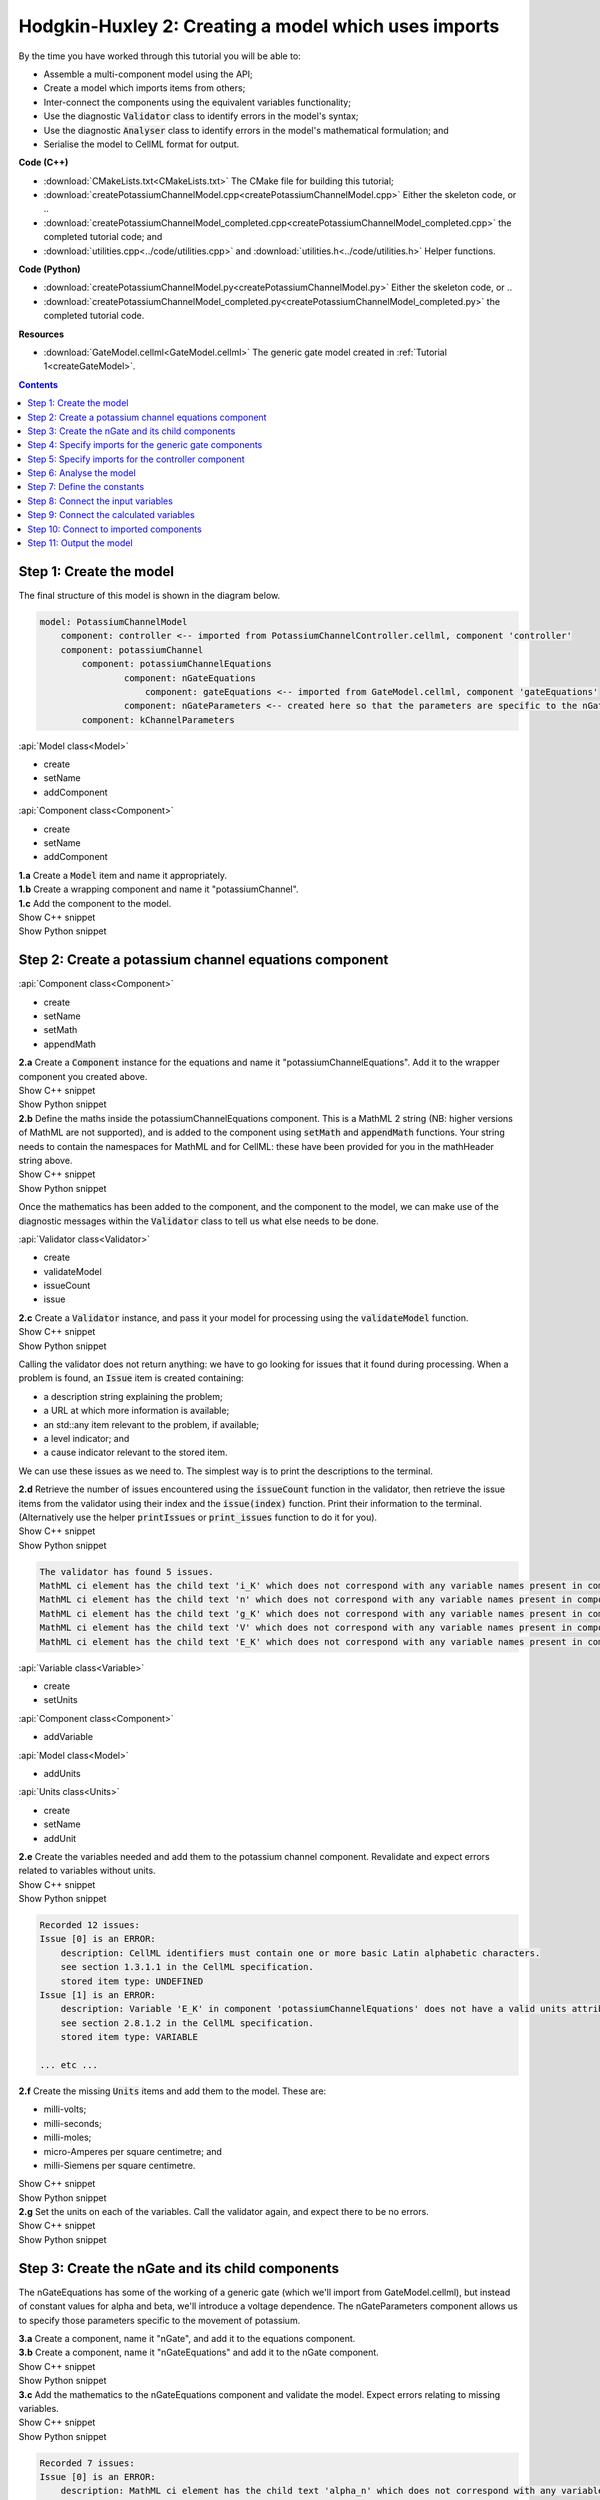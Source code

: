 ..  _createPotassiumChannelModel:

Hodgkin-Huxley 2: Creating a model which uses imports
=====================================================

.. container:: shortlist

    By the time you have worked through this tutorial you will be able to:

    - Assemble a multi-component model using the API; 
    - Create a model which imports items from others;
    - Inter-connect the components using the equivalent variables functionality;
    - Use the diagnostic :code:`Validator` class to identify errors in the model's syntax; 
    - Use the diagnostic :code:`Analyser` class to identify errors in the model's mathematical formulation; and
    - Serialise the model to CellML format for output.

.. container:: shortlist

    **Code (C++)**

    - :download:`CMakeLists.txt<CMakeLists.txt>` The CMake file for building this tutorial;
    - :download:`createPotassiumChannelModel.cpp<createPotassiumChannelModel.cpp>` Either the skeleton code, or ..
    - :download:`createPotassiumChannelModel_completed.cpp<createPotassiumChannelModel_completed.cpp>` the completed tutorial code; and
    - :download:`utilities.cpp<../code/utilities.cpp>` and :download:`utilities.h<../code/utilities.h>` Helper functions.

.. container:: shortlist

    **Code (Python)**

    - :download:`createPotassiumChannelModel.py<createPotassiumChannelModel.py>` Either the skeleton code, or ..
    - :download:`createPotassiumChannelModel_completed.py<createPotassiumChannelModel_completed.py>` the completed tutorial code.

.. container:: shortlist

    **Resources**

    - :download:`GateModel.cellml<GateModel.cellml>` The generic gate model created in :ref:`Tutorial 1<createGateModel>`.

.. contents:: Contents
    :local:

Step 1: Create the model
------------------------
The final structure of this model is shown in the diagram below.

.. code-block:: text

    model: PotassiumChannelModel
        component: controller <-- imported from PotassiumChannelController.cellml, component 'controller'
        component: potassiumChannel
            component: potassiumChannelEquations
                    component: nGateEquations
                        component: gateEquations <-- imported from GateModel.cellml, component 'gateEquations'
                    component: nGateParameters <-- created here so that the parameters are specific to the nGateEquations.
            component: kChannelParameters


.. container:: useful

    :api:`Model class<Model>`

    - create
    - setName
    - addComponent

    :api:`Component class<Component>`

    - create
    - setName
    - addComponent

.. container:: dothis

    **1.a** Create a :code:`Model` item and name it appropriately.

.. container:: dothis

    **1.b** Create a wrapping component and name it "potassiumChannel".

.. container:: dothis

    **1.c** Add the component to the model.

.. container:: toggle

    .. container:: header

        Show C++ snippet

    .. literalinclude:: createPotassiumChannelModel_completed.cpp
        :language: c++
        :start-at: //  1.a
        :end-before: //  end 1

.. container:: toggle

    .. container:: header

        Show Python snippet

    .. literalinclude:: createPotassiumChannelModel_completed.py
        :language: python
        :start-at: #  1.a
        :end-before: #  end 1

Step 2: Create a potassium channel equations component
------------------------------------------------------

.. container:: useful

    :api:`Component class<Component>`

    - create
    - setName
    - setMath
    - appendMath

.. container:: dothis

    **2.a** Create a :code:`Component` instance for the equations and name it "potassiumChannelEquations".  
    Add it to the wrapper component you created above.

.. container:: toggle

    .. container:: header

        Show C++ snippet

    .. literalinclude:: createPotassiumChannelModel_completed.cpp
        :language: c++
        :start-at: //  2.a
        :end-before: //  end 2.a

.. container:: toggle

    .. container:: header

        Show Python snippet

    .. literalinclude:: createPotassiumChannelModel_completed.py
        :language: python
        :start-at: #  2.a
        :end-before: #  end 2.a

.. container:: dothis

    **2.b** Define the maths inside the potassiumChannelEquations component.
    This is a MathML 2 string (NB: higher versions of MathML are not supported), and is added to the component using :code:`setMath` and :code:`appendMath` functions.
    Your string needs to contain the namespaces for MathML and for CellML: these have been provided for you in the mathHeader string above.
        
.. container:: toggle

    .. container:: header

        Show C++ snippet

    .. literalinclude:: createPotassiumChannelModel_completed.cpp
        :language: c++
        :start-at: //  2.b
        :end-before: //  2.c

.. container:: toggle

    .. container:: header

        Show Python snippet

    .. literalinclude:: createPotassiumChannelModel_completed.py
        :language: python
        :start-at: #  2.b
        :end-before: #  2.c
        
Once the mathematics has been added to the component, and the component to the model, we can make use of the diagnostic messages within the :code:`Validator` class to tell us what else needs to be done.

.. container:: useful

    :api:`Validator class<Validator>`

    - create
    - validateModel
    - issueCount
    - issue

.. container:: dothis

    **2.c** Create a :code:`Validator` instance, and pass it your model for processing using the :code:`validateModel` function.

.. container:: toggle

    .. container:: header

        Show C++ snippet

    .. literalinclude:: createPotassiumChannelModel_completed.cpp
        :language: c++
        :start-at: //  2.c
        :end-before: //  end 2.c

.. container:: toggle

    .. container:: header

        Show Python snippet

    .. literalinclude:: createPotassiumChannelModel_completed.py
        :language: python
        :start-at: #  2.c
        :end-before: #  end 2.c

Calling the validator does not return anything: we have to go looking for issues that it found during processing.
When a problem is found, an :code:`Issue` item is created containing:

.. container:: shortlist

    - a description string explaining the problem;
    - a URL at which more information is available;
    - an std::any item relevant to the problem, if available;
    - a level indicator; and
    - a cause indicator relevant to the stored item.

We can use these issues as we need to.
The simplest way is to print the descriptions to the terminal.

.. container:: dothis

    **2.d** Retrieve the number of issues encountered using the :code:`issueCount` function in the validator, then retrieve the issue items from the validator using their index and the :code:`issue(index)` function.
    Print their information to the terminal.  
    (Alternatively use the helper :code:`printIssues` or :code:`print_issues` function to do it for you).

.. container:: toggle

    .. container:: header

        Show C++ snippet

    .. literalinclude:: createPotassiumChannelModel_completed.cpp
        :language: c++
        :start-at: //  2.d
        :end-before: //  2.e

.. container:: toggle

    .. container:: header

        Show Python snippet

    .. literalinclude:: createPotassiumChannelModel_completed.py
        :language: python
        :start-at: #  2.d
        :end-before: #  2.e

.. code-block:: terminal

    The validator has found 5 issues.
    MathML ci element has the child text 'i_K' which does not correspond with any variable names present in component 'potassiumChannelEquations'.
    MathML ci element has the child text 'n' which does not correspond with any variable names present in component 'potassiumChannelEquations'.
    MathML ci element has the child text 'g_K' which does not correspond with any variable names present in component 'potassiumChannelEquations'.
    MathML ci element has the child text 'V' which does not correspond with any variable names present in component 'potassiumChannelEquations'.
    MathML ci element has the child text 'E_K' which does not correspond with any variable names present in component 'potassiumChannelEquations'.

.. container:: useful

    :api:`Variable class<Variable>`

    - create
    - setUnits

    :api:`Component class<Component>`

    - addVariable

    :api:`Model class<Model>`

    - addUnits

    :api:`Units class<Units>`

    - create
    - setName
    - addUnit

.. container:: dothis

    **2.e** Create the variables needed and add them to the potassium channel component.
    Revalidate and expect errors related to variables without units.

.. container:: toggle

    .. container:: header

        Show C++ snippet

    .. literalinclude:: createPotassiumChannelModel_completed.cpp
        :language: c++
        :start-at: //  2.e
        :end-before: //  2.f

.. container:: toggle

    .. container:: header

        Show Python snippet

    .. literalinclude:: createPotassiumChannelModel_completed.py
        :language: python
        :start-at: #  2.e
        :end-before: #  2.f

.. code-block:: terminal

    Recorded 12 issues:
    Issue [0] is an ERROR:
        description: CellML identifiers must contain one or more basic Latin alphabetic characters.
        see section 1.3.1.1 in the CellML specification.
        stored item type: UNDEFINED
    Issue [1] is an ERROR:
        description: Variable 'E_K' in component 'potassiumChannelEquations' does not have a valid units attribute. The attribute given is ''.
        see section 2.8.1.2 in the CellML specification.
        stored item type: VARIABLE
    
    ... etc ...

.. container:: dothis

    **2.f** Create the missing :code:`Units` items and add them to the model. These are:

    - milli-volts;
    - milli-seconds;
    - milli-moles;
    - micro-Amperes per square centimetre; and
    - milli-Siemens per square centimetre.

.. container:: toggle

    .. container:: header

        Show C++ snippet

    .. literalinclude:: createPotassiumChannelModel_completed.cpp
        :language: c++
        :start-at: //  2.f
        :end-before: //  2.g

.. container:: toggle

    .. container:: header

        Show Python snippet

    .. literalinclude:: createPotassiumChannelModel_completed.py
        :language: python
        :start-at: #  2.f
        :end-before: #  2.g

.. container:: dothis

    **2.g** Set the units on each of the variables.  
    Call the validator again, and expect there to be no errors.

.. container:: toggle

    .. container:: header

        Show C++ snippet

    .. literalinclude:: createPotassiumChannelModel_completed.cpp
        :language: c++
        :start-at: //  2.g
        :end-before: //  end 2

.. container:: toggle

    .. container:: header

        Show Python snippet

    .. literalinclude:: createPotassiumChannelModel_completed.py
        :language: python
        :start-at: #  2.g
        :end-before: #  end 2

Step 3: Create the nGate and its child components
-------------------------------------------------
The nGateEquations has some of the working of a generic gate (which we'll import from GateModel.cellml), but instead of constant values for alpha and beta, we'll introduce a voltage dependence.
The nGateParameters component allows us to specify those parameters specific to the movement of potassium.

.. container:: dothis

    **3.a** Create a component, name it "nGate", and add it to the equations component.

.. container:: dothis

    **3.b** Create a component, name it "nGateEquations" and add it to the nGate component.

.. container:: toggle

    .. container:: header

        Show C++ snippet

    .. literalinclude:: createPotassiumChannelModel_completed.cpp
        :language: c++
        :start-at: //  3.a
        :end-before: //  3.c

.. container:: toggle

    .. container:: header

        Show Python snippet

    .. literalinclude:: createPotassiumChannelModel_completed.py
        :language: python
        :start-at: #  3.a
        :end-before: #  3.c

.. container:: dothis

    **3.c** Add the mathematics to the nGateEquations component and validate the model.
    Expect errors relating to missing variables.

.. container:: toggle

    .. container:: header

        Show C++ snippet

    .. literalinclude:: createPotassiumChannelModel_completed.cpp
        :language: c++
        :start-at: //  3.c
        :end-before: //  3.d

.. container:: toggle

    .. container:: header

        Show Python snippet

    .. literalinclude:: createPotassiumChannelModel_completed.py
        :language: python
        :start-at: #  3.c
        :end-before: #  3.d

.. code-block:: terminal

    Recorded 7 issues:
    Issue [0] is an ERROR:
        description: MathML ci element has the child text 'alpha_n' which does not correspond with any variable names present in component 'nGateEquations'.
        see section 2.12.3 in the CellML specification.
        stored item type: MATH
    Issue [1] is an ERROR:
        description: Math has a cn element with a cellml:units attribute 'per_mV_ms' that is not a valid reference to units in the model 'PotassiumChannelModel' or a standard unit.
        see section 2.13.4 in the CellML specification.
        stored item type: MATH
    Issue [2] is an ERROR:
        description: MathML ci element has the child text 'V' which does not correspond with any variable names present in component 'nGateEquations'.
        see section 2.12.3 in the CellML specification.
        stored item type: MATH

    ... etc ... 

.. container:: dothis

    **3.d** Add the missing variables to the nGateEquations component, and validate again.
    Expect errors relating to units missing from the variables.

.. container:: toggle

    .. container:: header

        Show C++ snippet

    .. literalinclude:: createPotassiumChannelModel_completed.cpp
        :language: c++
        :start-at: //  3.d
        :end-before: //  end 3.d

.. container:: toggle

    .. container:: header

        Show Python snippet

    .. literalinclude:: createPotassiumChannelModel_completed.py
        :language: python
        :start-at: #  3.d
        :end-before: #  end 3.d

.. code-block:: terminal

    Recorded 12 issues:
    Issue [0] is an ERROR:
        description: CellML identifiers must contain one or more basic Latin alphabetic characters.
        see section 1.3.1.1 in the CellML specification.
        stored item type: UNDEFINED
    Issue [1] is an ERROR:
        description: Variable 't' in component 'nGateEquations' does not have a valid units attribute. The attribute given is ''.
        see section 2.8.1.2 in the CellML specification.
        stored item type: VARIABLE
    Issue [2] is an ERROR:
        description: CellML identifiers must contain one or more basic Latin alphabetic characters.
        see section 1.3.1.1 in the CellML specification.
        stored item type: UNDEFINED
    Issue [3] is an ERROR:
        description: Variable 'V' in component 'nGateEquations' does not have a valid units attribute. The attribute given is ''.
        see section 2.8.1.2 in the CellML specification.
        stored item type: VARIABLE
    
    ... etc ...

.. container:: dothis

    **3.e** Create the missing units and add them to the model.
    The only two which aren't available are:

    - per millisecond; and 
    - per millivolt millisecond.

    Remember that you'll need to give these names that are the same as those needed by the  variables.
    In this case they are "per_ms" and "per_mV_ms".

.. container:: toggle

    .. container:: header

        Show C++ snippet

    .. literalinclude:: createPotassiumChannelModel_completed.cpp
        :language: c++
        :start-at: //  3.e
        :end-before: //  3.f

.. container:: toggle

    .. container:: header

        Show Python snippet

    .. literalinclude:: createPotassiumChannelModel_completed.py
        :language: python
        :start-at: #  3.e
        :end-before: #  3.f

.. container:: dothis

    **3.f** Associate the correct units items with the variables which need them.
    Revalidate the model, expecting there to be no errors reported.

.. container:: toggle

    .. container:: header

        Show C++ snippet

    .. literalinclude:: createPotassiumChannelModel_completed.cpp
        :language: c++
        :start-at: //  3.f
        :end-before: //  end 3

.. container:: toggle

    .. container:: header

        Show Python snippet

    .. literalinclude:: createPotassiumChannelModel_completed.py
        :language: python
        :start-at: #  3.f
        :end-before: #  end 3

Step 4: Specify imports for the generic gate components
-------------------------------------------------------

The generic gate model (in GateModel.cellml) has two components: 

- "gateEquations" which solves an ODE for the gate status parameter, X; and
- "gateParameters" which sets the values of alpha, beta, and initialises X.

We will import only the "gateEquations" component and set it to be a child of the nGateEquations component.
This means we can introduce the voltage dependence for the alpha and beta, and using a specified initial value for the gate's status.
Note that the variable "n" in the nGateEquations is equivalent to the generic gate's variable "X".

.. container::shortlist

Imports require three things:

    - A destination for the imported item. 
      This could be a :code:`Component` or :code:`Units` item.
    - A model to import for the imported item from.
      This is stored in an :code:`ImportSource` item containing the URL of the model to read.
    - The name of the item to import.
      This is called the "import reference" and is stored by the destination :code:`Component` or :code:`Units` item.

.. container:: useful

    :api:`ImportSource class<ImportSource>`

    - create
    - setUrl

    :api:`Model class<Model>`

    - addImportSource

    :api:`ImportedEntity class<ImportedEntity>` (applies to components and units)

    - setImportSource
    - setImportReference

.. container:: dothis

    **4.a** Create an :code:`ImportSource` item and set its URL to be "GateModel.cellml".

.. container:: dothis

    **4.b** Create a destination component for the imported gate component, and add this to the nGateEquations component. 

.. container:: dothis

    **4.c** Set the import reference on the component you just created to be the name of the component in the GateModel.cellml file that you want to use.
    In this example, it is "gateEquations".

.. container:: dothis

    **4.d** Associate the import source with the component using the setImportSource function.
    Note that this step also makes the import source available to other items through the :code:`importSource(index)` function on the model.
    This way the same imported model file can be used as a source for more than one item.

Note that we are deliberately not importing the parameters component in the GateModel.cellml file, since we will be setting our own values of its variables.

.. container:: dothis

    **4.e** Validate the model and confirm that there are no issues.

.. container:: toggle

    .. container:: header

        Show C++ snippet

    .. literalinclude:: createPotassiumChannelModel_completed.cpp
        :language: c++
        :start-at: //  4.a
        :end-before: //  end 4

.. container:: toggle

    .. container:: header

        Show Python snippet

    .. literalinclude:: createPotassiumChannelModel_completed.py
        :language: python
        :start-at: #  4.a
        :end-before: #  end 4

Step 5: Specify imports for the controller component
----------------------------------------------------
Repeat Step 4 to import a controller component.
This should be at the top of the encapsulation hierarchy, and should import the component named "controller" from the file "PotassiumChannelController.cellml".

.. container:: dothis

    **5.a** Repeat steps 4.a-d for the controller component.
    Put it at the top level of the encapsulation hierarchy.

.. container:: dothis

    **5.b** Validate the model and confirm that there are no issues.

At this point we've defined the equations that govern the potassium channel's operation.
We've also confirmed that the CellML representation of these equations is valid (using the :code:`Validator`); now we need to check that it's also solvable (using the :code:`Analyser`).

.. container:: toggle

    .. container:: header

        Show C++ snippet

    .. literalinclude:: createPotassiumChannelModel_completed.cpp
        :language: c++
        :start-at: //  5.a
        :end-before: //  end 5

.. container:: toggle

    .. container:: header

        Show Python snippet

    .. literalinclude:: createPotassiumChannelModel_completed.py
        :language: python
        :start-at: #  5.a
        :end-before: #  end 5
        
Step 6: Analyse the model
-------------------------
We will introduce the :code:`Analyser` class here so that its use as a debugging  tool can be demonstrated.
Of course, we know ahead of time that there is still a lot of connections to be created between the components, but the analyser can help us to find them.
The analyser is similar to the :code:`Validator` class and keeps a record of issues it encounters.

.. container:: nb 

    **A reminder:** We're aiming for a potassium channel component which can accept two external parameters - time, t (ms) and voltage, V (mV) - and use them to calculate a potassium current, i_K (microA_per_cm2). 
    A utility function :code:`printModel(Model, bool)` has been provided to help you to see what's going  on inside your model.
    Setting the second optional parameter to :code:`true` will also print the MathML content.

.. container:: dothis

    **6.a** Create an :code:`Analyser` item and pass it the model for checking using its :code:`analyseModel` function.

.. container:: dothis

    **6.b** Retrieve the analyser's issues and print them to the terminal, just as you've done for the validator.
    Expect messages related to un-computed variables.

.. code-block:: terminal

    Recorded 11 issues:
    Issue [0] is an ERROR:
        description: Variable 'V' in component 'nGateEquations' is not computed.
        stored item type: VARIABLE
    Issue [1] is an ERROR:
        description: Variable 'alpha_n' in component 'nGateEquations' is not computed.
        stored item type: VARIABLE
    Issue [2] is an ERROR:
        description: Variable 'beta_n' in component 'nGateEquations' is not computed.
        stored item type: VARIABLE
    
    ... etc ...

Even though all of the messages we see are "variable not calculated" errors, we can divide them into different categories:

- those variables which are constants whose value has not been set yet;
- those variables whose calculation depends on as-yet un-calculated variables;
- those variables which need to be connected to where their calculation happens; and
- those variables which aren't present in any equation.

.. container:: toggle

    .. container:: header

        Show C++ snippet

    .. literalinclude:: createPotassiumChannelModel_completed.cpp
        :language: c++
        :start-at: //  6.a
        :end-before: //  end 6

.. container:: toggle

    .. container:: header

        Show Python snippet

    .. literalinclude:: createPotassiumChannelModel_completed.py
        :language: python
        :start-at: #  6.a
        :end-before: #  end 6

Step 7: Define the constants
----------------------------
As we work through the next few steps we'll be defining and connecting all of the components and variables together.
First we'll define the variables which will have a constant value in the simulation.

.. container:: dothis

    **7.a** Use the print model helper function to show your current model contents.
    This should show that we have currently got variables only in the nGateEquations and potassiumChannelEquations components.
    These need to have sibling parameters components created to hold any hard-coded values or initial conditions that are required.

.. container:: toggle

    .. container:: header

        Show C++ snippet

    .. literalinclude:: createPotassiumChannelModel_completed.cpp
        :language: c++
        :start-at: //  7.a
        :end-before: //  end 7.a

.. container:: toggle

    .. container:: header

        Show Python snippet

    .. literalinclude:: createPotassiumChannelModel_completed.py
        :language: python
        :start-at: #  7.a
        :end-before: #  end 7.a

Create parameters siblings components for the equations components, and add the variables that they will require.
These are:

- potassium channel parameters

    - E_K (-87) 
    - g_K (36) 

- nGate parameters

    - initial value for n (dimensionless)

You can either do this by creating the variables from scratch (as in Step 3.d) but because these are intended to be duplicates of existing variables, but in another component, we can simply add a cloned variable to the parameters component.

.. container:: dothis

    **7.b** Create parameters components for the equations components, and add cloned versions of any variables which need to be given a value into the new parameters components.

.. container:: toggle

    .. container:: header

        Show C++ snippet

    .. literalinclude:: createPotassiumChannelModel_completed.cpp
        :language: c++
        :start-at: //  7.b
        :end-before: //  7.c

.. container:: toggle

    .. container:: header

        Show Python snippet

    .. literalinclude:: createPotassiumChannelModel_completed.py
        :language: python
        :start-at: #  7.b
        :end-before: #  7.c

.. container:: dothis

    **7.c** In order for other encapsulating components to access these variables, they also need to have intermediate variables in the nGate or potassium channel components too.
    This is only true of variables that you want to be available to the outside.
    In this example, we need to add the variable "n" to the nGate in order that its parent (the potassium channel equations) can access it.

.. container:: dothis

    **7.d** Create variable connections between these variables and their counterparts in the equations components.
    Validate, expecting errors related to missing or incorrect interface types.

.. code-block:: terminal

    Recorded 6 issues:
    Issue [0] is an ERROR:
        description: Variable 'E_K' in component 'potassiumChannelEquations' has no interface type set. The interface type required is 'public'.
        see section 3.10.8 in the CellML specification.
        stored item type: VARIABLE

    ... etc ... 

.. container:: dothis

    **7.e** Set the required interface types as listed by the validator.
    This can be done individually using the :code:`setInterfaceType` function on each variable, or automatically using the :code:`fixVariableInterfaces` function on the entire model.
    Validate again, expecting no validation errors.

.. container:: toggle

    .. container:: header

        Show C++ snippet

    .. literalinclude:: createPotassiumChannelModel_completed.cpp
        :language: c++
        :start-at: //  7.c
        :end-before: //  end 7.e

.. container:: toggle

    .. container:: header

        Show Python snippet

    .. literalinclude:: createPotassiumChannelModel_completed.py
        :language: python
        :start-at: #  7.c
        :end-before: #  end 7.e

If we were to analyse the model again now we would we still have the same set of errors as earlier as we haven't given a value to any of our parameters.

.. container:: shortlist

    These values should be:

    - Potassium channel parameters:

        - E_K = -85 [mV]
        - g_K = 36 [milliS_per_cm2]

    - nGate parameters:

        - n = 0.325 [dimensionless]

.. container:: dothis

    **7.f** Use the :code:`setInitialValue` function to set these parameter values.
    Analyse the model again, expecting that the calculation errors related to these constants have been solved.

.. container:: toggle

    .. container:: header

        Show C++ snippet

    .. literalinclude:: createPotassiumChannelModel_completed.cpp
        :language: c++
        :start-at: //  7.f
        :end-before: //  end 7

.. container:: toggle

    .. container:: header

        Show Python snippet

    .. literalinclude:: createPotassiumChannelModel_completed.py
        :language: python
        :start-at: #  7.f
        :end-before: #  end 7

Step 8: Connect the input variables
-----------------------------------
Looking at the variables listed in the issues above we can see that some of our "external" or "input" variables are listed more than once.
These are the voltage, V, and time, t.
Time is needed in every equations component, including the imported gate component.
Voltage is needed by the potassium channel and nGate equations components.

.. container:: dothis

    **8.a** Print the model to the terminal and notice the components which contain V and t variables.  

.. code-block:: terminal

    MODEL: 'PotassiumChannelModel'
        UNITS: 7 custom units
            [0]: ms
            [1]: mV
            [2]: mM
            [3]: microA_per_cm2
            [4]: milliS_per_cm2
            [5]: per_ms
            [6]: per_mV_ms
        COMPONENTS: 2 components
            [0]: potassiumChannel
                VARIABLES: 0 variables
                COMPONENT potassiumChannel has 2 child components:
                    [0]: potassiumChannelEquations
                        VARIABLES: 6 variables
                            [0]: E_K [mV]
                                └──> potassiumChannelParameters:E_K [mV]
                            [1]: i_K [microA_per_cm2]
                            [2]: g_K [milliS_per_cm2]
                                └──> potassiumChannelParameters:g_K [milliS_per_cm2]
                            [3]: V [mV]
                            [4]: t [ms]
                            [5]: n [dimensionless]
                        COMPONENT potassiumChannelEquations has 1 child components:
                            [0]: nGate
                                VARIABLES: 1 variables
                                    [0]: n [dimensionless]
                                        └──> nGateEquations:n [dimensionless]
                                COMPONENT nGate has 2 child components:
                                    [0]: nGateEquations
                                        VARIABLES: 5 variables
                                            [0]: t [ms]
                                            [1]: V [mV]
                                            [2]: alpha_n [per_ms]
                                            [3]: beta_n [per_ms]
                                            [4]: n [dimensionless]
                                                └──> nGate:n [dimensionless]
                                        COMPONENT nGateEquations has 1 child components:
                                            [0]: importedGate <--- imported from: 'gateEquations' in 'GateModel.cellml'
                                                VARIABLES: 0 variables
                                    [1]: nGateParameters
                                        VARIABLES: 1 variables
                                            [0]: n [dimensionless], initial = 0.325
                    [1]: potassiumChannelParameters
                        VARIABLES: 2 variables
                            [0]: E_K [mV], initial = -85
                                └──> potassiumChannelEquations:E_K [mV]
                            [1]: g_K [milliS_per_cm2], initial = 36
                                └──> potassiumChannelEquations:g_K [milliS_per_cm2]
            [1]: controller <--- imported from: 'controller' in 'PotassiumChannelController.cellml'
                VARIABLES: 0 variables

Connections between the variables in any two components are only possible when those components are in a sibling-sibling or parent-child relationship.
We can see from the printed structure that the top-level potassium channel component doesn't have any variables, and neither does the nGate component.
We'll need to create intermediate variables in those components to allow connections to be made through them.  

.. container:: dothis

    **8.b** Create dummy variables for time and voltage using the cloning technique described in Step 7.b, and add a clone to each appropriate component.

.. container:: toggle

    .. container:: header

        Show C++ snippet

    .. literalinclude:: createPotassiumChannelModel_completed.cpp
        :language: c++
        :start-at: //  8.a
        :end-before: //  8.c

.. container:: toggle

    .. container:: header

        Show Python snippet

    .. literalinclude:: createPotassiumChannelModel_completed.py
        :language: python
        :start-at: #  8.a
        :end-before: #  8.c

.. container:: dothis

    **8.c** Connect these variables to their counterparts as needed.

.. container:: dothis

    **8.d** Fix the variable interfaces and validate the model, expecting no errors.

.. container:: dothis

    **8.e** Analyse the model and expect that errors related to voltage and time now occur only in the top-level potassium channel component.
    Because this needs to be connected to the imported controller component, they'll be addressed later in Step 10.

.. container:: toggle

    .. container:: header

        Show C++ snippet

    .. literalinclude:: createPotassiumChannelModel_completed.cpp
        :language: c++
        :start-at: //  8.c
        :end-before: //  end 8

.. container:: toggle

    .. container:: header

        Show Python snippet

    .. literalinclude:: createPotassiumChannelModel_completed.py
        :language: python
        :start-at: #  8.c
        :end-before: #  end 8

Step 9: Connect the calculated variables
----------------------------------------
Now we need to make sure that all of the calculated variables can move through the model properly.
In this example, the only calculated variable is n, the gate status.
This is calculated by solving the ODE in the nGate equations component, but needs to be initialised by the nGate parameters component, and its value passed back to the potassium channel equations component. 

.. container:: dothis

    **9.a** Make the required variable connections as described above.

.. container:: dothis

    **9.b** Fix the variable interfaces for the model, and validate, expecting no errors.

.. container:: dothis

    **9.c** Analyse the model, expecting that the errors related to the n variable have been resolved.

.. container:: toggle

    .. container:: header

        Show C++ snippet

    .. literalinclude:: createPotassiumChannelModel_completed.cpp
        :language: c++
        :start-at: //  9.a
        :end-before: //  end 9

.. container:: toggle

    .. container:: header

        Show Python snippet

    .. literalinclude:: createPotassiumChannelModel_completed.py
        :language: python
        :start-at: #  9.a
        :end-before: #  end 9

Step 10: Connect to imported components
---------------------------------------
At this point, we have made all the connections we can between existing variables and components.
(You can verify this for yourself by printing your model to the terminal again if you like.) 
Now the problem we have is that we need to connect to variables inside imported components, but these don't exist in our model yet: the import sources that we created in Steps 4 and 5 are simply a recipe; they don't actually create anything here.

In order to connect to variables in imported components, we can create dummy variables inside them.
These will be overwritten when the imports are resolved and the model flattened, at which time the imported variables will replace the dummy ones.
As with other steps, we have a choice here.
We can manually create variables or clone existing ones into the destination components we have already created; or we can make use of the :code:`Importer` class to help us manage these.
We're going to do the latter now.

.. container:: dothis

    **10.a** Create an :code:`Importer` item.

.. container:: toggle

    .. container:: header

        Show C++ snippet

    .. literalinclude:: createPotassiumChannelModel_completed.cpp
        :language: c++
        :start-at: //  10.a
        :end-before: //  end 10.a

.. container:: toggle

    .. container:: header

        Show Python snippet

    .. literalinclude:: createPotassiumChannelModel_completed.py
        :language: python
        :start-at: #  10.a
        :end-before: #  end 10.a

Resolving the imports in a model triggers the importer to go searching for all of the information required by this model's imports, even through multiple generations of import layers.
It also instantiates each of those requirements into its own library.
You could use the model's :code:`hasUnresolvedImports` function to test whether the operation was successful or not; expecting it to be true before resolution, and false afterwards.

.. container:: dothis

    **10.b** Pass the model and the path to the GateModel.cellml file into the importer's :code:`resolveImports` function. 

The :code:`Importer` class has a logger (just like the :code:`Validator`), so needs to be checked for issues.

.. container:: dothis

    **10.c** Check for issues and print any found to the terminal - we do not expect any at this stage.

.. container:: toggle

    .. container:: header

        Show C++ snippet

    .. literalinclude:: createPotassiumChannelModel_completed.cpp
        :language: c++
        :start-at: //  10.b
        :end-before: //  end 10.c

.. container:: toggle

    .. container:: header

        Show Python snippet

    .. literalinclude:: createPotassiumChannelModel_completed.py
        :language: python
        :start-at: #  10.b
        :end-before: #  end 10.c

The models which have the source components that we wanted to reuse from the GateModel.cellml and PotassiumChannelController.cellml files are now available to us in two ways:

- through the :code:`model` function of the destination component's :code:`ImportSource` item; or
- as an item in the importer's library.  
  The library items can be retrieved either by index or by key, where the key is the name of the file that was resolved.

.. container:: dothis

    **10.d** Iterate through the items in the library (:code:`libraryCount` will give you the total), and print its keys to the terminal.
    The keys can be retrieved as a string from the :code:`key(index)` function.  
    This should contain two models.

.. container:: toggle

    .. container:: header

        Show C++ snippet

    .. literalinclude:: createPotassiumChannelModel_completed.cpp
        :language: c++
        :start-at: //  10.d
        :end-before: //  10.e

.. container:: toggle

    .. container:: header

        Show Python snippet

    .. literalinclude:: createPotassiumChannelModel_completed.py
        :language: python
        :start-at: #  10.d
        :end-before: #  10.e

.. code-block:: terminal

    The importer has 2 models in the library.
        library(0) = GateModel.cellml
        library(1) = PotassiumChannelController.cellml

.. container:: dothis

    **10.e** We can simply use a clone of the imported components to define dummy variables in the destination component.
    Create dummy components from the resolved imported components.
    You can get these from the library or from the import source's model (or one of each, to prove to yourself that it works either way!).

.. container:: toggle

    .. container:: header

        Show C++ snippet

    .. literalinclude:: createPotassiumChannelModel_completed.cpp
        :language: c++
        :start-at: //  10.e
        :end-before: //  10.f

.. container:: toggle

    .. container:: header

        Show Python snippet

    .. literalinclude:: createPotassiumChannelModel_completed.py
        :language: python
        :start-at: #  10.e
        :end-before: #  10.f 

.. container:: gotcha

    **GOTCHA:** Note that when an item is added to a new parent, it is automatically removed from its original parent.  
    Iterating through a set of children is best done in descending index order or using a while loop so that child items are not skipped as the indices change.

.. container:: dothis

    **10.f** Iterate through the variables in each dummy component, and add a clone of each variable to the destination component.     
               
.. container:: toggle

    .. container:: header

        Show C++ snippet

    .. literalinclude:: createPotassiumChannelModel_completed.cpp
        :language: c++
        :start-at: //  10.f
        :end-before: //  10.g

.. container:: toggle

    .. container:: header

        Show Python snippet

    .. literalinclude:: createPotassiumChannelModel_completed.py
        :language: python
        :start-at: #  10.f
        :end-before: #  10.g

.. container:: dothis

    **10.g** Connect all the variables in the nGate equations component to the dummy variables in the imported gate component.
    These connections should be:

    - *nGate equations component : imported gate component*
    - n : X
    - alpha_n : alpha_X
    - beta_n : beta_X
    - t : t
    
    Repeat for the controller component and the potassium channel component.
    Fix the variable interfaces and validate the model, expecting there to be no errors.

.. container:: toggle

    .. container:: header

        Show C++ snippet

    .. literalinclude:: createPotassiumChannelModel_completed.cpp
        :language: c++
        :start-at: //  10.g
        :end-before: //  10.h

.. container:: toggle

    .. container:: header

        Show Python snippet

    .. literalinclude:: createPotassiumChannelModel_completed.py
        :language: python
        :start-at: #  10.g
        :end-before: #  10.h

.. container:: dothis

    **10.h** Make sure that the output variable from this component - the potassium current - is available at the top level, and with a public and private interface.
    You'll need to create a dummy variable in the potassium channel component and link it appropriately.
    Validate your model and expect no errors.

.. container:: toggle

    .. container:: header

        Show C++ snippet

    .. literalinclude:: createPotassiumChannelModel_completed.cpp
        :language: c++
        :start-at: //  10.h
        :end-before: //  end 10.h

.. container:: toggle

    .. container:: header

        Show Python snippet

    .. literalinclude:: createPotassiumChannelModel_completed.py
        :language: python
        :start-at: #  10.h
        :end-before: #  end 10.h

The :code:`Analyser` class can only operate on a flat (ie: import-free) model.
In order to do the final check before serialising our model for output, we will use the importer to create a flattened version of the model to submit for analysis.

.. container:: dothis

    **10.i** Create a flat version of the model and submit it for analysis.  Print the errors

.. container:: toggle

    .. container:: header

        Show C++ snippet

    .. literalinclude:: createPotassiumChannelModel_completed.cpp
        :language: c++
        :start-at: //  10.i
        :end-before: //  end 10.i

.. container:: toggle

    .. container:: header

        Show Python snippet

    .. literalinclude:: createPotassiumChannelModel_completed.py
        :language: python
        :start-at: #  10.i
        :end-before: #  end 10.i

.. container:: nb

    Note that at this point an analysis of the unflattened model will still show errors, but that's totally fine.

Step 11: Output the model
-------------------------

.. container:: dothis

    **11.a** Create a :code:`Printer` instance and use it to serialise the model.
    This creates a string containing the CellML-formatted version of the model.
    Write this to a file called "PotassiumChannelModel.cellml"; you will need this in :ref:`Tutorial 4<generateMembraneModel>`.

.. container:: toggle

    .. container:: header

        Show C++ snippet

    .. literalinclude:: createPotassiumChannelModel_completed.cpp
        :language: c++
        :start-at: //  11.a
        :end-before: //  end

.. container:: toggle

    .. container:: header

        Show Python snippet

    .. literalinclude:: createPotassiumChannelModel_completed.py
        :language: python
        :start-at: #  11.a
        :end-before: #  end
